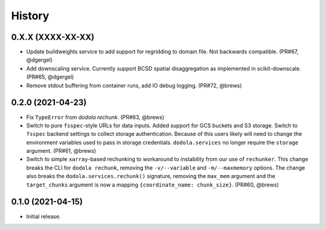 =======
History
=======


0.X.X (XXXX-XX-XX)
------------------
* Update buildweights service to add support for regridding to domain file. Not backwards compatible. (PR#67, @dgergel)
* Add downscaling service. Currently support BCSD spatial disaggregation as implemented in scikit-downscale. (PR#65, @dgergel)
* Remove stdout buffering from container runs, add IO debug logging. (PR#72, @brews)

0.2.0 (2021-04-23)
------------------
* Fix ``TypeError`` from `dodola rechunk`. (PR#63, @brews)
* Switch to pure ``fsspec``-style URLs for data inputs. Added support for GCS buckets and S3 storage. Switch to ``fsspec`` backend settings to collect storage authentication. Because of this users likely will need to change the environment variables used to pass in storage credentials. ``dodola.services`` no longer require the ``storage`` argument. (PR#61, @brews)
* Switch to simple ``xarray``-based rechunking to workaround to instability from our use of ``rechunker``. This change breaks the CLI for ``dodola rechunk``, removing the ``-v/--variable`` and ``-m/--maxmemory`` options. The change also breaks the ``dodola.services.rechunk()`` signature, removing the ``max_mem`` argument and the ``target_chunks`` argument is now a mapping ``{coordinate_name: chunk_size}``. (PR#60, @brews)


0.1.0 (2021-04-15)
------------------
* Initial release.
